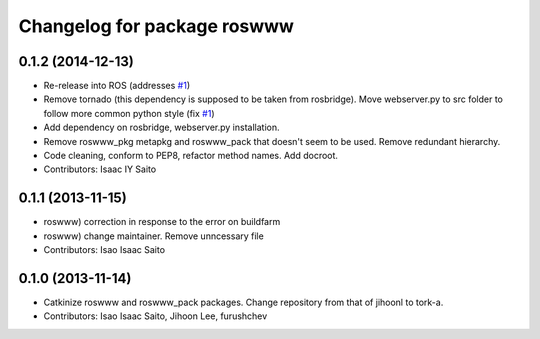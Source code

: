 ^^^^^^^^^^^^^^^^^^^^^^^^^^^^
Changelog for package roswww
^^^^^^^^^^^^^^^^^^^^^^^^^^^^

0.1.2 (2014-12-13)
------------------
* Re-release into ROS (addresses `#1 <https://github.com/tork-a/roswww/issues/3>`_)
* Remove tornado (this dependency is supposed to be taken from rosbridge). Move webserver.py to src folder to follow more common python style (fix `#1 <https://github.com/tork-a/roswww/issues/1>`_)
* Add dependency on rosbridge, webserver.py installation.
* Remove roswww_pkg metapkg and roswww_pack that doesn't seem to be used. Remove redundant hierarchy.
* Code cleaning, conform to PEP8, refactor method names. Add docroot.
* Contributors: Isaac IY Saito

0.1.1 (2013-11-15)
------------------
* roswww) correction in response to the error on buildfarm
* roswww) change maintainer. Remove unncessary file
* Contributors: Isao Isaac Saito

0.1.0 (2013-11-14)
-----------
* Catkinize roswww and roswww_pack packages. Change repository from that of jihoonl to tork-a.
* Contributors: Isao Isaac Saito, Jihoon Lee, furushchev
